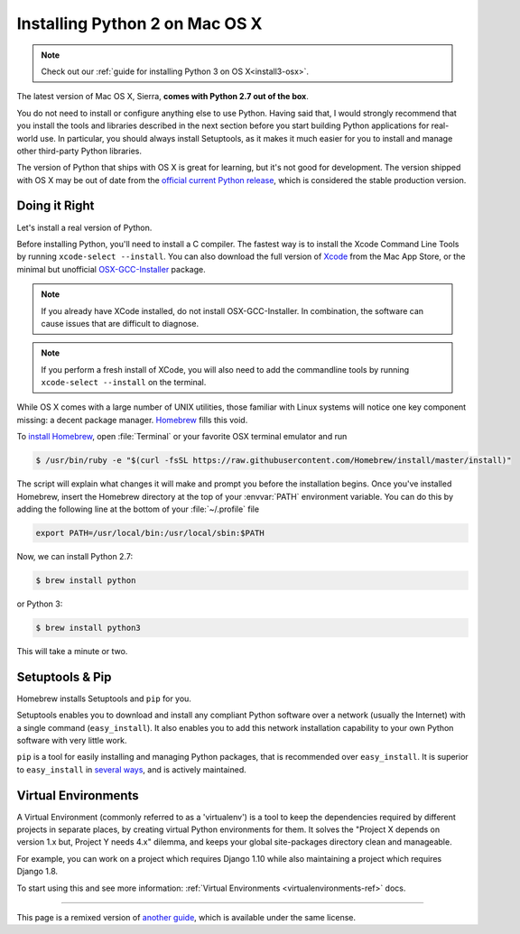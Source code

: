 .. _install-osx:

Installing Python 2 on Mac OS X
===============================

.. note::
    Check out our :ref:`guide for installing Python 3 on OS X<install3-osx>`.

The latest version of Mac OS X, Sierra, **comes with Python 2.7 out of the box**.

You do not need to install or configure anything else to use Python. Having said
that, I would strongly recommend that you install the tools and libraries
described in the next section before you start building Python applications for
real-world use. In particular, you should always install Setuptools, as it makes
it much easier for you to install and manage other third-party Python libraries.

The version of Python that ships with OS X is great for learning, but it's not
good for development. The version shipped with OS X may be out of date from the
`official current Python release <https://www.python.org/downloads/mac-osx/>`_,
which is considered the stable production version.

Doing it Right
--------------

Let's install a real version of Python.

Before installing Python, you'll need to install a C compiler. The fastest way
is to install the Xcode Command Line Tools by running
``xcode-select --install``. You can also download the full version of
`Xcode <http://developer.apple.com/xcode/>`_ from the Mac App Store, or the
minimal but unofficial
`OSX-GCC-Installer <https://github.com/kennethreitz/osx-gcc-installer#readme>`_
package.

.. note::
    If you already have XCode installed, do not install OSX-GCC-Installer.
    In combination, the software can cause issues that are difficult to
    diagnose.

.. note::
    If you perform a fresh install of XCode, you will also need to add the
    commandline tools by running ``xcode-select --install`` on the terminal.


While OS X comes with a large number of UNIX utilities, those familiar with
Linux systems will notice one key component missing: a decent package manager.
`Homebrew <http://brew.sh>`_ fills this void.

To `install Homebrew <http://brew.sh/#install>`_, open :file:`Terminal` or
your favorite OSX terminal emulator and run

.. code-block:: console

    $ /usr/bin/ruby -e "$(curl -fsSL https://raw.githubusercontent.com/Homebrew/install/master/install)"

The script will explain what changes it will make and prompt you before the
installation begins.
Once you've installed Homebrew, insert the Homebrew directory at the top
of your :envvar:`PATH` environment variable. You can do this by adding the following
line at the bottom of your :file:`~/.profile` file

.. code-block:: console

    export PATH=/usr/local/bin:/usr/local/sbin:$PATH

Now, we can install Python 2.7:

.. code-block:: console

    $ brew install python

or Python 3:

.. code-block:: console

    $ brew install python3

This will take a minute or two.


Setuptools & Pip
----------------

Homebrew installs Setuptools and ``pip`` for you.

Setuptools enables you to download and install any compliant Python
software over a network (usually the Internet) with a single command
(``easy_install``). It also enables you to add this network installation
capability to your own Python software with very little work.

``pip`` is a tool for easily installing and managing Python packages,
that is recommended over ``easy_install``. It is superior to ``easy_install``
in `several ways <https://python-packaging-user-guide.readthedocs.io/pip_easy_install/#pip-vs-easy-install>`_,
and is actively maintained.


Virtual Environments
--------------------

A Virtual Environment (commonly referred to as a 'virtualenv') is a tool to keep the dependencies required by different projects
in separate places, by creating virtual Python environments for them. It solves the
"Project X depends on version 1.x but, Project Y needs 4.x" dilemma, and keeps
your global site-packages directory clean and manageable.

For example, you can work on a project which requires Django 1.10 while also
maintaining a project which requires Django 1.8.

To start using this and see more information: :ref:`Virtual Environments <virtualenvironments-ref>` docs.

--------------------------------

This page is a remixed version of `another guide <http://www.stuartellis.eu/articles/python-development-windows/>`_,
which is available under the same license.
